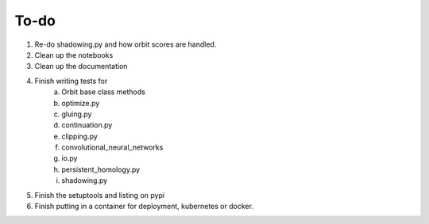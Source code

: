 To-do
=====
1. Re-do shadowing.py and how orbit scores are handled.

2. Clean up the notebooks

3. Clean up the documentation

4. Finish writing tests for
	a. Orbit base class methods
	b. optimize.py
	c. gluing.py
	d. continuation.py
	e. clipping.py
	f. convolutional_neural_networks
	g. io.py
	h. persistent_homology.py
	i. shadowing.py 
	
5. Finish the setuptools and listing on pypi
	
6. Finish putting in a container for deployment, kubernetes or docker. 

